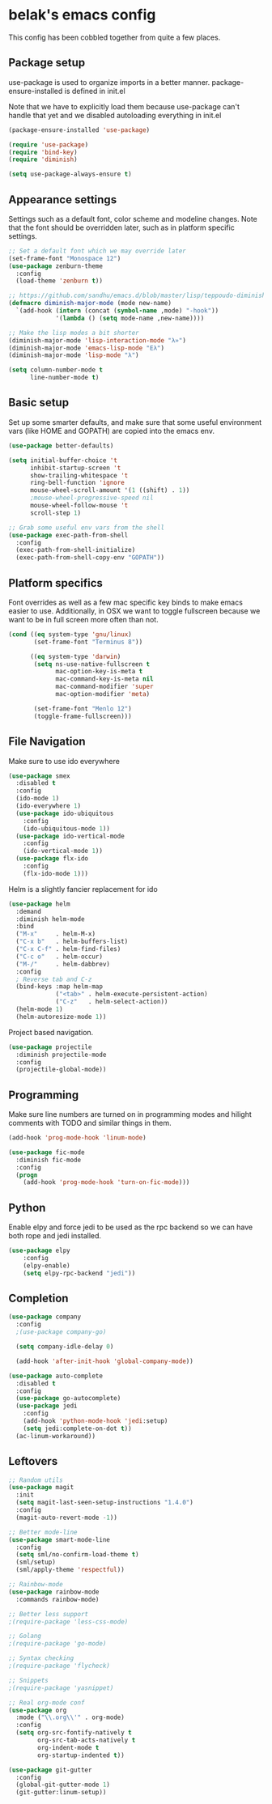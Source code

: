 * belak's emacs config

This config has been cobbled together from quite a few places.

** Package setup

use-package is used to organize imports in a better manner.
package-ensure-installed is defined in init.el

Note that we have to explicitly load them because use-package
can't handle that yet and we disabled autoloading everything
in init.el

#+begin_src emacs-lisp
  (package-ensure-installed 'use-package)

  (require 'use-package)
  (require 'bind-key)
  (require 'diminish)

  (setq use-package-always-ensure t)
#+end_src

** Appearance settings

Settings such as a default font, color scheme and modeline changes.
Note that the font should be overridden later, such as in platform
specific settings.

#+begin_src emacs-lisp
  ;; Set a default font which we may override later
  (set-frame-font "Monospace 12")
  (use-package zenburn-theme
    :config
    (load-theme 'zenburn t))

  ;; https://github.com/sandhu/emacs.d/blob/master/lisp/teppoudo-diminish.el
  (defmacro diminish-major-mode (mode new-name)
    `(add-hook (intern (concat (symbol-name ,mode) "-hook"))
               '(lambda () (setq mode-name ,new-name))))

  ;; Make the lisp modes a bit shorter
  (diminish-major-mode 'lisp-interaction-mode "λ»")
  (diminish-major-mode 'emacs-lisp-mode "Eλ")
  (diminish-major-mode 'lisp-mode "λ")

  (setq column-number-mode t
        line-number-mode t)
#+end_src

** Basic setup

Set up some smarter defaults, and make sure that some useful
environment vars (like HOME and GOPATH) are copied into the emacs env.

#+begin_src emacs-lisp
  (use-package better-defaults)

  (setq initial-buffer-choice 't
        inhibit-startup-screen 't
        show-trailing-whitespace 't
        ring-bell-function 'ignore
        mouse-wheel-scroll-amount '(1 ((shift) . 1))
        ;mouse-wheel-progressive-speed nil
        mouse-wheel-follow-mouse 't
        scroll-step 1)

  ;; Grab some useful env vars from the shell
  (use-package exec-path-from-shell
    :config
    (exec-path-from-shell-initialize)
    (exec-path-from-shell-copy-env "GOPATH"))
#+end_src

** Platform specifics

Font overrides as well as a few mac specific key binds to make emacs
easier to use. Additionally, in OSX we want to toggle fullscreen
because we want to be in full screen more often than not.

#+begin_src emacs-lisp
  (cond ((eq system-type 'gnu/linux)
         (set-frame-font "Terminus 8"))

        ((eq system-type 'darwin)
         (setq ns-use-native-fullscreen t
               mac-option-key-is-meta t
               mac-command-key-is-meta nil
               mac-command-modifier 'super
               mac-option-modifier 'meta)

         (set-frame-font "Menlo 12")
         (toggle-frame-fullscreen)))
#+end_src

** File Navigation

Make sure to use ido everywhere

#+begin_src emacs-lisp
  (use-package smex
    :disabled t
    :config
    (ido-mode 1)
    (ido-everywhere 1)
    (use-package ido-ubiquitous
      :config
      (ido-ubiquitous-mode 1))
    (use-package ido-vertical-mode
      :config
      (ido-vertical-mode 1))
    (use-package flx-ido
      :config
      (flx-ido-mode 1)))
#+end_src

Helm is a slightly fancier replacement for ido

#+begin_src emacs-lisp
  (use-package helm
    :demand
    :diminish helm-mode
    :bind
    ("M-x"     . helm-M-x)
    ("C-x b"   . helm-buffers-list)
    ("C-x C-f" . helm-find-files)
    ("C-c o"   . helm-occur)
    ("M-/"     . helm-dabbrev)
    :config
    ; Reverse tab and C-z
    (bind-keys :map helm-map
               ("<tab>" . helm-execute-persistent-action)
               ("C-z"   . helm-select-action))
    (helm-mode 1)
    (helm-autoresize-mode 1))
#+end_src

Project based navigation.

#+begin_src emacs-lisp
  (use-package projectile
    :diminish projectile-mode
    :config
    (projectile-global-mode))
#+end_src

** Programming

Make sure line numbers are turned on in programming modes and hilight comments
with TODO and similar things in them.

#+begin_src emacs-lisp
  (add-hook 'prog-mode-hook 'linum-mode)

  (use-package fic-mode
    :diminish fic-mode
    :config
    (progn
      (add-hook 'prog-mode-hook 'turn-on-fic-mode)))
#+end_src

** Python

Enable elpy and force jedi to be used as the rpc backend so
we can have both rope and jedi installed.

#+begin_src emacs-lisp
  (use-package elpy
      :config
      (elpy-enable)
      (setq elpy-rpc-backend "jedi"))
#+end_src

** Completion

#+begin_src emacs-lisp
  (use-package company
    :config
    ;(use-package company-go)

    (setq company-idle-delay 0)

    (add-hook 'after-init-hook 'global-company-mode))

  (use-package auto-complete
    :disabled t
    :config
    (use-package go-autocomplete)
    (use-package jedi
      :config
      (add-hook 'python-mode-hook 'jedi:setup)
      (setq jedi:complete-on-dot t))
    (ac-linum-workaround))
#+end_src

** Leftovers

#+begin_src emacs-lisp
  ;; Random utils
  (use-package magit
    :init
    (setq magit-last-seen-setup-instructions "1.4.0")
    :config
    (magit-auto-revert-mode -1))

  ;; Better mode-line
  (use-package smart-mode-line
    :config
    (setq sml/no-confirm-load-theme t)
    (sml/setup)
    (sml/apply-theme 'respectful))

  ;; Rainbow-mode
  (use-package rainbow-mode
    :commands rainbow-mode)

  ;; Better less support
  ;(require-package 'less-css-mode)

  ;; Golang
  ;(require-package 'go-mode)

  ;; Syntax checking
  ;(require-package 'flycheck)

  ;; Snippets
  ;(require-package 'yasnippet)

  ;; Real org-mode conf
  (use-package org
    :mode ("\\.org\\'" . org-mode)
    :config
    (setq org-src-fontify-natively t
          org-src-tab-acts-natively t
          org-indent-mode t
          org-startup-indented t))

  (use-package git-gutter
    :config
    (global-git-gutter-mode 1)
    (git-gutter:linum-setup))
#+end_src
